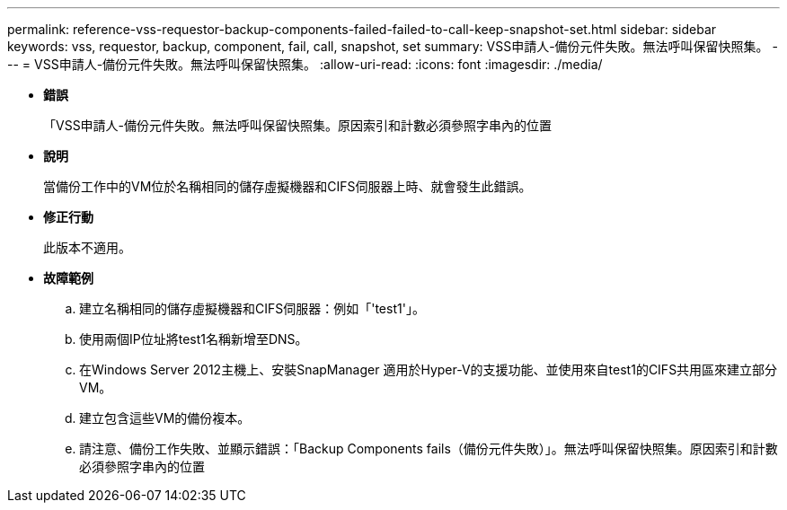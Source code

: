 ---
permalink: reference-vss-requestor-backup-components-failed-failed-to-call-keep-snapshot-set.html 
sidebar: sidebar 
keywords: vss, requestor, backup, component, fail, call, snapshot, set 
summary: VSS申請人-備份元件失敗。無法呼叫保留快照集。 
---
= VSS申請人-備份元件失敗。無法呼叫保留快照集。
:allow-uri-read: 
:icons: font
:imagesdir: ./media/


* *錯誤*
+
「VSS申請人-備份元件失敗。無法呼叫保留快照集。原因索引和計數必須參照字串內的位置

* *說明*
+
當備份工作中的VM位於名稱相同的儲存虛擬機器和CIFS伺服器上時、就會發生此錯誤。

* *修正行動*
+
此版本不適用。

* *故障範例*
+
.. 建立名稱相同的儲存虛擬機器和CIFS伺服器：例如「'test1'」。
.. 使用兩個IP位址將test1名稱新增至DNS。
.. 在Windows Server 2012主機上、安裝SnapManager 適用於Hyper-V的支援功能、並使用來自test1的CIFS共用區來建立部分VM。
.. 建立包含這些VM的備份複本。
.. 請注意、備份工作失敗、並顯示錯誤：「Backup Components fails（備份元件失敗）」。無法呼叫保留快照集。原因索引和計數必須參照字串內的位置



